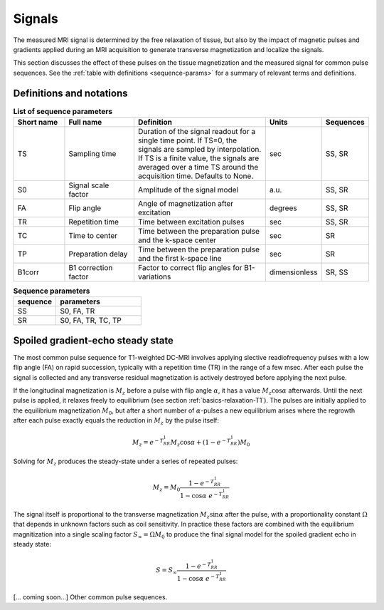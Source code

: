 .. _imaging-sequences:

Signals
-------

The measured MRI signal is determined by the free relaxation of tissue, 
but also by the impact of magnetic pulses and gradients applied during an 
MRI acquisition to generate transverse magnetization and localize the signals. 

This section discusses the effect of these pulses on the tissue magnetization 
and the measured signal for common pulse sequences. See the 
:ref:`table with definitions <sequence-params>` for a summary of relevant 
terms and definitions.

Definitions and notations
^^^^^^^^^^^^^^^^^^^^^^^^^

.. _sequence-params:
.. list-table:: **List of sequence parameters**
    :widths: 15 20 40 10 10
    :header-rows: 1

    * - Short name
      - Full name
      - Definition
      - Units
      - Sequences
    * - TS
      - Sampling time
      - Duration of the signal readout for a single time point. If TS=0, the 
        signals are sampled by interpolation. If TS is a finite value, the 
        signals are averaged over a time TS around the acquisition time. 
        Defaults to None.
      - sec
      - SS, SR
    * - S0
      - Signal scale factor
      - Amplitude of the signal model
      - a.u.
      - SS, SR
    * - FA
      - Flip angle
      - Angle of magnetization after excitation
      - degrees
      - SS, SR
    * - TR
      - Repetition time
      - Time between excitation pulses
      - sec
      - SS, SR
    * - TC
      - Time to center
      - Time between the preparation pulse and the k-space center
      - sec
      - SR
    * - TP
      - Preparation delay
      - Time between the preparation pulse and the first k-space line
      - sec
      - SR
    * - B1corr
      - B1 correction factor
      - Factor to correct flip angles for B1-variations
      - dimensionless
      - SR, SS


.. _params-per-sequence:
.. list-table:: **Sequence parameters**
    :widths: 20 40
    :header-rows: 1 

    * - sequence
      - parameters
    * - SS
      - S0, FA, TR
    * - SR
      - S0, FA, TR, TC, TP


Spoiled gradient-echo steady state
^^^^^^^^^^^^^^^^^^^^^^^^^^^^^^^^^^

The most common pulse sequence for T1-weighted DC-MRI involves applying 
slective readiofrequency pulses with a low flip angle (FA) on rapid succession, 
typically with a repetition time (TR) in the range of a few msec. After each 
pulse the signal is collected and any transverse residual magnetization is 
actively destroyed before applying the next pulse. 

If the longitudinal magnetization is :math:`M_z` before a pulse with flip 
angle :math:`\alpha`, it has a value :math:`M_z\cos\alpha` afterwards. Until 
the next pulse is applied, it relaxes freely to equilibrium (see section 
:ref:`basics-relaxation-T1`). The pulses are initially applied to the 
equilibrium magnetization :math:`M_0`, but after a short number of 
:math:`\alpha`-pulses a new equilibrium arises where the regrowth after each 
pulse exactly equals the reduction in :math:`M_z` by the pulse itself: 

.. math::

  M_z = e^{-T_RR_1}M_z\cos\alpha + \left(1-e^{-T_RR_1}\right)M_0

Solving for :math:`M_z` produces the steady-state under a series of repeated 
pulses:

.. math::

  M_z = M_0\frac{1-e^{-T_RR_1}}{1-\cos\alpha\; e^{-T_RR_1}}

The signal itself is proportional to the transverse magnetization 
:math:`M_z\sin\alpha` after the pulse, with a proportionality constant 
:math:`\Omega` that depends in unknown factors such as coil sensitivity. In 
practice these factors are combined with the equilibrium magnitization into 
a single scaling factor :math:`S_\infty=\Omega M_0` to produce the final signal 
model for the spoiled gradient echo in steady state:

.. math::

  S = S_\infty\frac{1-e^{-T_RR_1}}{1-\cos\alpha\; e^{-T_RR_1}}



[... coming soon...] Other common pulse sequences.











